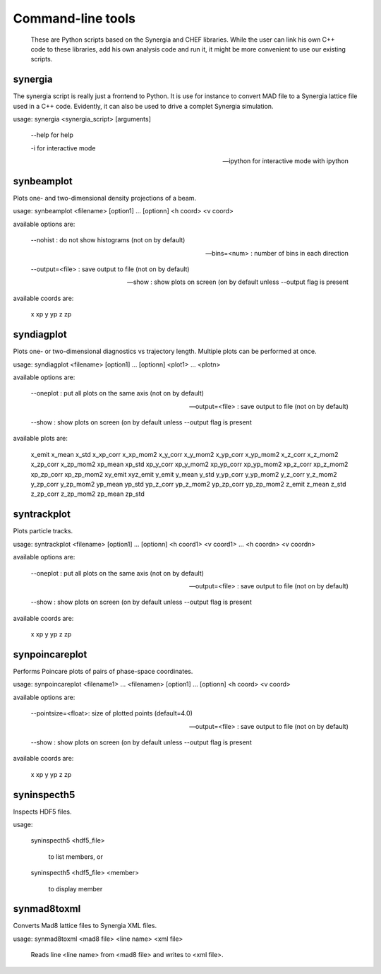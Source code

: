 Command-line tools
==================

 These are Python scripts based on the Synergia and CHEF libraries. While the user can link his own C++ code to
 these libraries, add his own analysis code and run it, it might be more convenient to use our existing scripts.  

synergia
--------

The synergia script is really just a frontend to Python. It is use for instance to convert MAD file 
to a Synergia lattice file used in a C++ code. Evidently, it can also be used to drive a complet Synergia
simulation. 

usage: synergia <synergia_script> [arguments]

	--help for help

	-i for interactive mode

	--ipython for interactive mode with ipython


synbeamplot
-----------

Plots one- and two-dimensional density projections of a beam.

usage: synbeamplot <filename> [option1] ... [optionn] <h coord> <v coord>

available options are:

    --nohist : do not show histograms (not on by default)

    --bins=<num> : number of bins in each direction

    --output=<file> : save output to file (not on by default)

    --show : show plots on screen (on by default unless --output flag is present

available coords are:

    x xp y yp z zp

syndiagplot
-----------

Plots one- or two-dimensional diagnostics vs trajectory length. Multiple plots
can be performed at once.

usage: syndiagplot <filename> [option1] ... [optionn] <plot1> ... <plotn>

available options are:

    --oneplot : put all plots on the same axis (not on by default)

    --output=<file> : save output to file (not on by default)

    --show : show plots on screen (on by default unless --output flag is present

available plots are:

    x_emit x_mean x_std x_xp_corr x_xp_mom2 x_y_corr x_y_mom2 x_yp_corr x_yp_mom2 x_z_corr x_z_mom2 x_zp_corr x_zp_mom2 xp_mean xp_std xp_y_corr xp_y_mom2 xp_yp_corr xp_yp_mom2 xp_z_corr xp_z_mom2 xp_zp_corr xp_zp_mom2 xy_emit xyz_emit y_emit y_mean y_std y_yp_corr y_yp_mom2 y_z_corr y_z_mom2 y_zp_corr y_zp_mom2 yp_mean yp_std yp_z_corr yp_z_mom2 yp_zp_corr yp_zp_mom2 z_emit z_mean z_std z_zp_corr z_zp_mom2 zp_mean zp_std

syntrackplot
------------

Plots particle tracks.

usage: syntrackplot <filename> [option1] ... [optionn] <h coord1> <v coord1> ... <h coordn> <v coordn>

available options are:

    --oneplot : put all plots on the same axis (not on by default)

    --output=<file> : save output to file (not on by default)

    --show : show plots on screen (on by default unless --output flag is present

available coords are:

    x xp y yp z zp

synpoincareplot
---------------

Performs Poincare plots of pairs of phase-space coordinates.

usage: synpoincareplot <filename1> ... <filenamen> [option1] ... [optionn] <h coord> <v coord>

available options are:

    --pointsize=<float>: size of plotted points (default=4.0)

    --output=<file> : save output to file (not on by default)

    --show : show plots on screen (on by default unless --output flag is present

available coords are:

    x xp y yp z zp

syninspecth5
------------

Inspects HDF5 files.

usage:

     syninspecth5 <hdf5_file>

         to list members, or

     syninspecth5 <hdf5_file> <member>

           to display member

synmad8toxml
------------

Converts Mad8 lattice files to Synergia XML files.

usage: synmad8toxml <mad8 file> <line name> <xml file>

    Reads line <line name> from <mad8 file> and writes to <xml file>.

